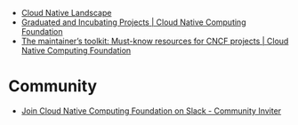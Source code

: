 - [[https://landscape.cncf.io/card-mode?license=open-source&grouping=category&sort=first-commit&zoom=150][Cloud Native Landscape]]
- [[https://www.cncf.io/projects/][Graduated and Incubating Projects | Cloud Native Computing Foundation]]
- [[https://www.cncf.io/blog/2022/03/10/the-maintainers-toolkit-must-know-resources-for-cncf-projects/][The maintainer’s toolkit: Must-know resources for CNCF projects | Cloud Native Computing Foundation]]

* Community
- [[https://communityinviter.com/apps/cloud-native/cncf][Join Cloud Native Computing Foundation on Slack - Community Inviter]]
